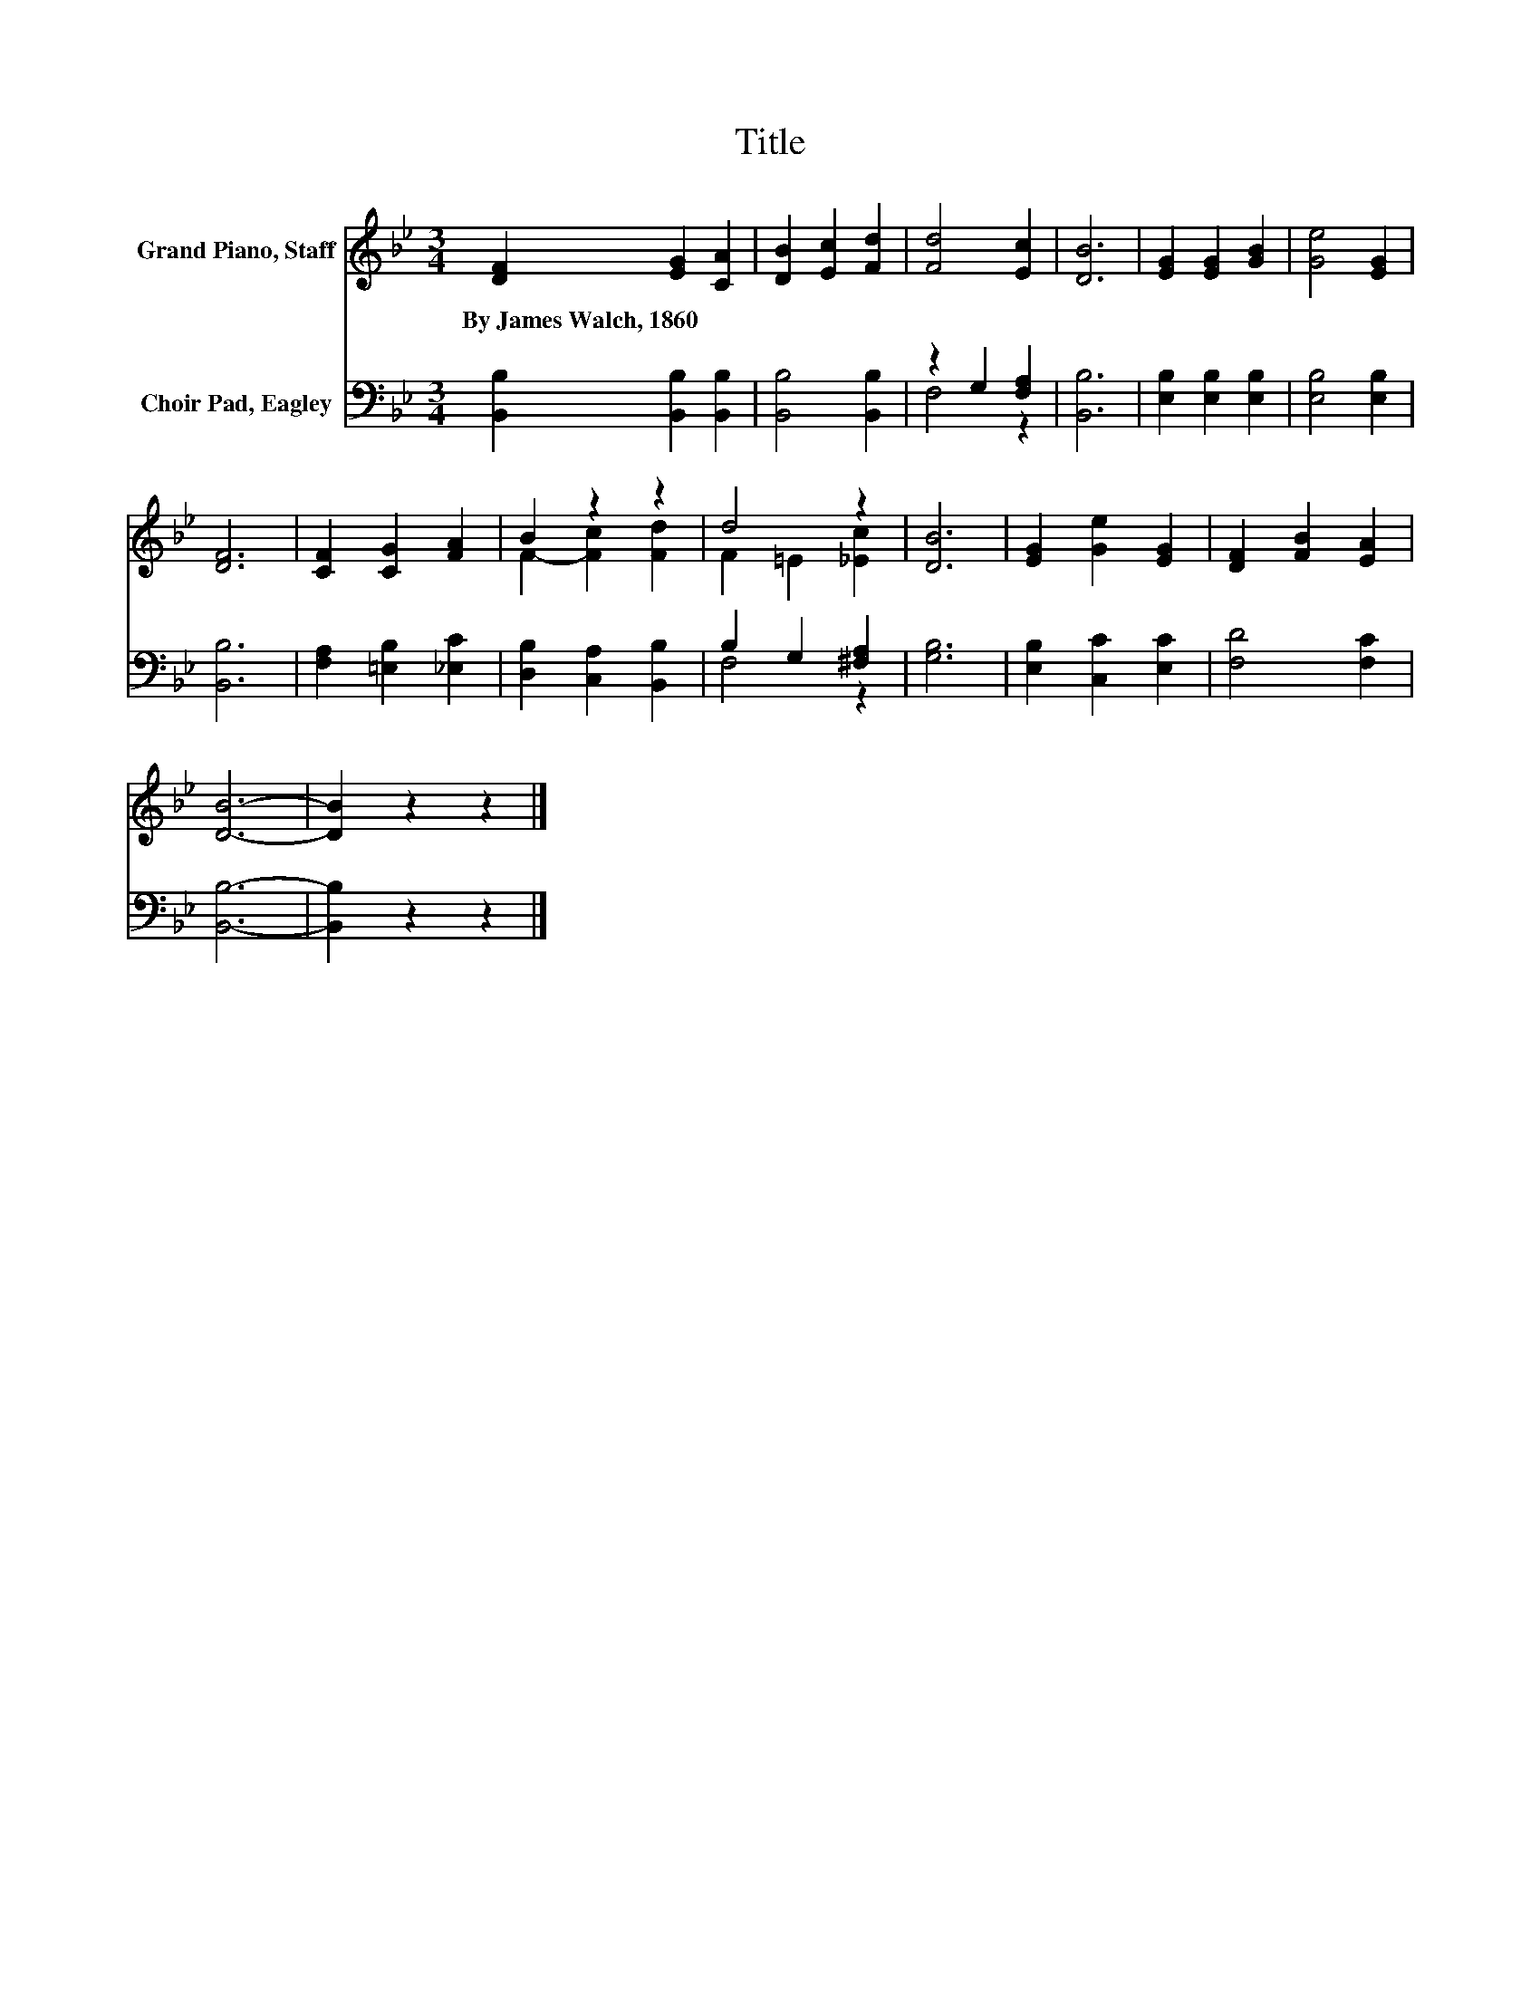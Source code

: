 X:1
T:Title
%%score ( 1 2 ) ( 3 4 )
L:1/8
M:3/4
K:Bb
V:1 treble nm="Grand Piano, Staff"
V:2 treble 
V:3 bass nm="Choir Pad, Eagley"
V:4 bass 
V:1
 [DF]2 [EG]2 [CA]2 | [DB]2 [Ec]2 [Fd]2 | [Fd]4 [Ec]2 | [DB]6 | [EG]2 [EG]2 [GB]2 | [Ge]4 [EG]2 | %6
w: By~James~Walch,~1860 * *||||||
 [DF]6 | [CF]2 [CG]2 [FA]2 | B2 z2 z2 | d4 z2 | [DB]6 | [EG]2 [Ge]2 [EG]2 | [DF]2 [FB]2 [EA]2 | %13
w: |||||||
 [DB]6- | [DB]2 z2 z2 |] %15
w: ||
V:2
 x6 | x6 | x6 | x6 | x6 | x6 | x6 | x6 | F2- [Fc]2 [Fd]2 | F2 =E2 [_Ec]2 | x6 | x6 | x6 | x6 | %14
 x6 |] %15
V:3
 [B,,B,]2 [B,,B,]2 [B,,B,]2 | [B,,B,]4 [B,,B,]2 | z2 G,2 [F,A,]2 | [B,,B,]6 | %4
 [E,B,]2 [E,B,]2 [E,B,]2 | [E,B,]4 [E,B,]2 | [B,,B,]6 | [F,A,]2 [=E,B,]2 [_E,C]2 | %8
 [D,B,]2 [C,A,]2 [B,,B,]2 | B,2 G,2 [^F,A,]2 | [G,B,]6 | [E,B,]2 [C,C]2 [E,C]2 | [F,D]4 [F,C]2 | %13
 [B,,B,]6- | [B,,B,]2 z2 z2 |] %15
V:4
 x6 | x6 | F,4 z2 | x6 | x6 | x6 | x6 | x6 | x6 | F,4 z2 | x6 | x6 | x6 | x6 | x6 |] %15

